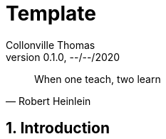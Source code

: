 = Template       
:customcss: template-pres.css                                                      
Collonville Thomas                                     
Version 0.1.0, --/--/2020                                              

[quote, Robert Heinlein]
When one teach, two learn

:sectnums:                                                          
:toc:                                                           
:toclevels: 4                                                       
:toc-title: Plan                                              
:description: Document de presentation de template                              
:keywords: template                                                 
:imagesdir: ./img       
:source-highlighter: pygments
:pygments-style: emacs
:icons: font
:nofooter:

ifeval::["{backend}"=="html5"]
:article:
endif::[]
ifeval::["{backend}"=="pdf"]
:article:
endif::[]
ifeval::["{backend}"=="revealjs"]
:presentation:
endif::[]




ifdef::article[]

== Introduction

endif::[]

ifdef::presentation[]

== Un slide chapitre



=== Un slide sous chapitre



endif::[]







